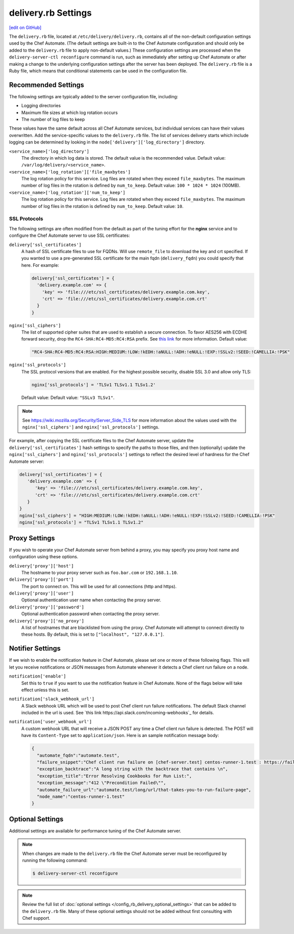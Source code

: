 .. THIS PAGE IS IDENTICAL TO docs.chef.io/config_rb_delivery_optional_settings.html BY DESIGN
.. THIS PAGE IS LOCATED AT THE /delivery/ PATH.

=====================================================
delivery.rb Settings
=====================================================
`[edit on GitHub] <https://github.com/chef/chef-web-docs/blob/master/chef_master/source/config_rb_delivery.rst>`__

.. tag chef_automate_mark

.. image:: ../../images/chef_automate_full.png
   :width: 40px
   :height: 17px

.. end_tag

The ``delivery.rb`` file, located at ``/etc/delivery/delivery.rb``, contains all of the non-default configuration settings used by the Chef Automate. (The default settings are built-in to the Chef Automate configuration and should only be added to the ``delivery.rb`` file to apply non-default values.) These configuration settings are processed when the ``delivery-server-ctl reconfigure`` command is run, such as immediately after setting up Chef Automate or after making a change to the underlying configuration settings after the server has been deployed. The ``delivery.rb`` file is a Ruby file, which means that conditional statements can be used in the configuration file.

Recommended Settings
=====================================================
.. tag delivery_server_tuning_general

The following settings are typically added to the server configuration file, including:

* Logging directories
* Maximum file sizes at which log rotation occurs
* The number of log files to keep

These values have the same default across all Chef Automate services, but individual services can have their values overwritten. Add the service-specific values to the ``delivery.rb`` file. The list of services delivery starts which include logging can be determined by looking in the ``node['delivery']['log_directory']`` directory.

``<service_name>['log_directory']``
   The directory in which log data is stored. The default value is the recommended value. Default value: ``/var/log/delivery/<service_name>``.

``<service_name>['log_rotation']['file_maxbytes']``
   The log rotation policy for this service. Log files are rotated when they exceed ``file_maxbytes``. The maximum number of log files in the rotation is defined by ``num_to_keep``. Default value: ``100 * 1024 * 1024`` (100MB).

``<service_name>['log_rotation']['num_to_keep']``
   The log rotation policy for this service. Log files are rotated when they exceed ``file_maxbytes``. The maximum number of log files in the rotation is defined by ``num_to_keep``. Default value: ``10``.

.. end_tag

SSL Protocols
-----------------------------------------------------
The following settings are often modified from the default as part of the tuning effort for the **nginx** service and to configure the Chef Automate server to use SSL certificates:

``delivery['ssl_certificates']``
   A hash of SSL certificate files to use for FQDNs. Will use ``remote_file`` to download the key and crt specified. If you wanted to use a pre-generated SSL certificate for the main fqdn (``delivery_fqdn``) you could specify that here. For example:

   .. code-block:: ruby

      delivery['ssl_certificates'] = {
        'delivery.example.com' => {
          'key' => 'file:///etc/ssl_certificates/delivery.example.com.key',
          'crt' => 'file:///etc/ssl_certificates/delivery.example.com.crt'
        }
      }

``nginx['ssl_ciphers']``
   The list of supported cipher suites that are used to establish a secure connection. To favor AES256 with ECDHE forward security, drop the ``RC4-SHA:RC4-MD5:RC4:RSA`` prefix. See `this link <https://wiki.mozilla.org/Security/Server_Side_TLS>`__ for more information. Default value:

   .. code-block:: ruby

      "RC4-SHA:RC4-MD5:RC4:RSA:HIGH:MEDIUM:!LOW:!kEDH:!aNULL:!ADH:!eNULL:!EXP:!SSLv2:!SEED:!CAMELLIA:!PSK"

``nginx['ssl_protocols']``
   The SSL protocol versions that are enabled. For the highest possible security, disable SSL 3.0 and allow only TLS:

   .. code-block:: ruby

      nginx['ssl_protocols'] = 'TLSv1 TLSv1.1 TLSv1.2'

   Default value: Default value: ``"SSLv3 TLSv1"``.

.. note:: See https://wiki.mozilla.org/Security/Server_Side_TLS for more information about the values used with the ``nginx['ssl_ciphers']`` and ``nginx['ssl_protocols']`` settings.

For example, after copying the SSL certificate files to the Chef Automate server, update the ``delivery['ssl_certificates']`` hash settings to specify the paths to those files, and then (optionally) update the ``nginx['ssl_ciphers']`` and ``nginx['ssl_protocols']`` settings to reflect the desired level of hardness for the Chef Automate server:

.. code-block:: ruby

   delivery['ssl_certificates'] = {
      'delivery.example.com' => {
         'key' => 'file:///etc/ssl_certificates/delivery.example.com.key',
         'crt' => 'file:///etc/ssl_certificates/delivery.example.com.crt'
      }
   }
   nginx['ssl_ciphers'] = "HIGH:MEDIUM:!LOW:!kEDH:!aNULL:!ADH:!eNULL:!EXP:!SSLv2:!SEED:!CAMELLIA:!PSK"
   nginx['ssl_protocols'] = "TLSv1 TLSv1.1 TLSv1.2"

Proxy Settings
=====================================================
If you wish to operate your Chef Automate server from behind a proxy, you may specify you proxy host name and configuration using these options.

``delivery['proxy']['host']``
    The hostname to your proxy server such as ``foo.bar.com`` or ``192.168.1.10``.

``delivery['proxy']['port']``
    The port to connect on. This will be used for all connections (http and https).

``delivery['proxy']['user']``
    Optional authentication user name when contacting the proxy server.

``delivery['proxy']['password']``
    Optional authentication password when contacting the proxy server.

``delivery['proxy']['no_proxy']``
    A list of hostnames that are blacklisted from using the proxy. Chef Automate will attempt to connect directly to these hosts. By default, this is set to ``["localhost", "127.0.0.1"]``.

Notifier Settings
=====================================================
If we wish to enable the notification feature in Chef Automate, please set one or more of these following flags.  This will let you receive notifications or JSON messages from Automate whenever it detects a Chef client run failure on a node.

``notification['enable']``
    Set this to ``true`` if you want to use the notification feature in Chef Automate.  None of the flags below will take effect unless this is set.

``notification['slack_webhook_url']``
    A Slack webhook URL which will be used to post Chef client run failure notifications. The default Slack channel included in the url is used.  See `this link https://api.slack.com/incoming-webhooks`_ for details.

``notification['user_webhook_url']``
    A custom webhook URL that will receive a JSON POST any time a Chef client run failure is detected.  The POST will have its ``Content-Type`` set to ``application/json``.  Here is an sample notification message body:

    .. code-block:: json

      {
        "automate_fqdn":"automate.test",
        "failure_snippet":"Chef client run failure on [chef-server.test] centos-runner-1.test : https://failure_url \n Failure Reason\n",
        "exception_backtrace":"A long string with the backtrace that contains \n",
        "exception_title":"Error Resolving Cookbooks for Run List:",
        "exception_message":"412 \"Precondition Failed\"",
        "automate_failure_url":"automate.test/long/url/that-takes-you-to-run-failure-page",
        "node_name":"centos-runner-1.test"
      }

Optional Settings
=====================================================
Additional settings are available for performance tuning of the Chef Automate server.

.. note:: When changes are made to the ``delivery.rb`` file the Chef Automate server must be reconfigured by running the following command:

          .. code-block:: bash

             $ delivery-server-ctl reconfigure

.. note:: Review the full list of :doc:`optional settings </config_rb_delivery_optional_settings>` that can be added to the ``delivery.rb`` file. Many of these optional settings should not be added without first consulting with Chef support.

